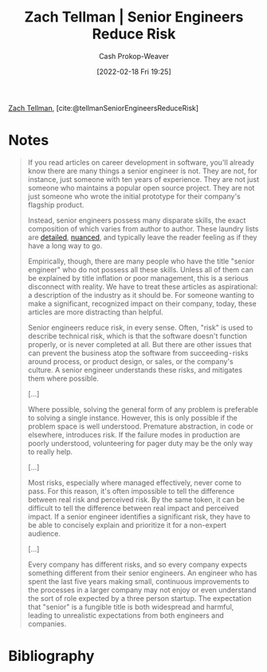 :PROPERTIES:
:ROAM_REFS: [cite:@tellmanSeniorEngineersReduceRisk]
:ID:       e7753777-506e-490e-b79e-59dede5dce2e
:DIR:      /home/cashweaver/proj/roam/attachments/e7753777-506e-490e-b79e-59dede5dce2e
:LAST_MODIFIED: [2023-09-05 Tue 20:17]
:END:
#+title: Zach Tellman | Senior Engineers Reduce Risk
#+hugo_custom_front_matter: :slug "e7753777-506e-490e-b79e-59dede5dce2e"
#+author: Cash Prokop-Weaver
#+date: [2022-02-18 Fri 19:25]
#+filetags: :reference:
 
[[id:cf4225ad-fa19-419e-90a6-bac3b45d1764][Zach Tellman]], [cite:@tellmanSeniorEngineersReduceRisk]

* Notes
#+begin_quote
If you read articles on career development in software, you'll already know there are many things a senior engineer is not. They are not, for instance, just someone with ten years of experience. They are not just someone who maintains a popular open source project. They are not just someone who wrote the initial prototype for their company's flagship product.

Instead, senior engineers possess many disparate skills, the exact composition of which varies from author to author. These laundry lists are [[id:04347fa3-3c14-4aa8-8fd1-abeac684837f][detailed]], [[https://frontside.io/blog/2016-07-07-the-conjoined-triangles-of-senior-level-development/][nuanced]], and typically leave the reader feeling as if they have a long way to go.

Empirically, though, there are many people who have the title "senior engineer" who do not possess all these skills. Unless all of them can be explained by title inflation or poor management, this is a serious disconnect with reality. We have to treat these articles as aspirational: a description of the industry as it should be. For someone wanting to make a significant, recognized impact on their company, today, these articles are more distracting than helpful.

Senior engineers reduce risk, in every sense. Often, "risk" is used to describe technical risk, which is that the software doesn't function properly, or is never completed at all. But there are other issues that can prevent the business atop the software from succeeding - risks around process, or product design, or sales, or the company's culture. A senior engineer understands these risks, and mitigates them where possible.

[...]

Where possible, solving the general form of any problem is preferable to solving a single instance. However, this is only possible if the problem space is well understood. Premature abstraction, in code or elsewhere, introduces risk. If the failure modes in production are poorly understood, volunteering for pager duty may be the only way to really help.

[...]

Most risks, especially where managed effectively, never come to pass. For this reason, it's often impossible to tell the difference between real risk and perceived risk. By the same token, it can be difficult to tell the difference between real impact and perceived impact. If a senior engineer identifies a significant risk, they have to be able to concisely explain and prioritize it for a non-expert audience.

[...]

Every company has different risks, and so every company expects something different from their senior engineers. An engineer who has spent the last five years making small, continuous improvements to the processes in a larger company may not enjoy or even understand the sort of role expected by a three person startup. The expectation that "senior" is a fungible title is both widespread and harmful, leading to unrealistic expectations from both engineers and companies.
#+end_quote

* Flashcards :noexport:
:PROPERTIES:
:ANKI_DECK: Default
:END:
** ([[id:cf4225ad-fa19-419e-90a6-bac3b45d1764][Zach Tellman]]) Senior engineers {{reduce risk}{what they do}@0} :fc:
:PROPERTIES:
:CREATED: [2022-11-12 Sat 16:55]
:FC_CREATED: 2022-11-13T00:55:49Z
:FC_TYPE:  cloze
:ID:       ffb647d9-5d0e-4594-b374-fcc725c6270c
:FC_CLOZE_MAX: 0
:FC_CLOZE_TYPE: deletion
:END:
:REVIEW_DATA:
| position | ease | box | interval | due                  |
|----------+------+-----+----------+----------------------|
|        0 | 2.65 |   6 |   104.89 | 2023-11-19T12:10:48Z |
:END:
*** Source
[cite:@tellmanSeniorEngineersReduceRisk]
* Bibliography
#+print_bibliography:
